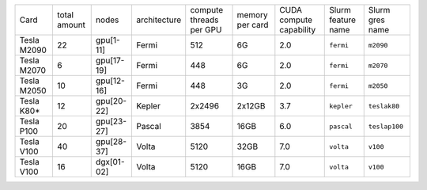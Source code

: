 .. csv-table::
   :delim: |

   Card          | total amount   | nodes        | architecture   | compute threads per GPU   | memory per card   | CUDA compute capability  | Slurm feature name  | Slurm gres name
   Tesla M2090   | 22             | gpu[1-11]    | Fermi          | 512                       | 6G                | 2.0                      | ``fermi``           | ``m2090``
   Tesla M2070   | 6              | gpu[17-19]   | Fermi          | 448                       | 6G                | 2.0                      | ``fermi``           | ``m2070``
   Tesla M2050   | 10             | gpu[12-16]   | Fermi          | 448                       | 3G                | 2.0                      | ``fermi``           | ``m2050``
   Tesla K80\*   | 12             | gpu[20-22]   | Kepler         | 2x2496                    | 2x12GB            | 3.7                      | ``kepler``          | ``teslak80``
   Tesla P100    | 20             | gpu[23-27]   | Pascal         | 3854                      | 16GB              | 6.0                      | ``pascal``          | ``teslap100``
   Tesla V100    | 40             | gpu[28-37]   | Volta          | 5120                      | 32GB              | 7.0                      | ``volta``	   | ``v100``
   Tesla V100    | 16             | dgx[01-02]   | Volta          | 5120                      | 16GB              | 7.0                      | ``volta``	   | ``v100``
